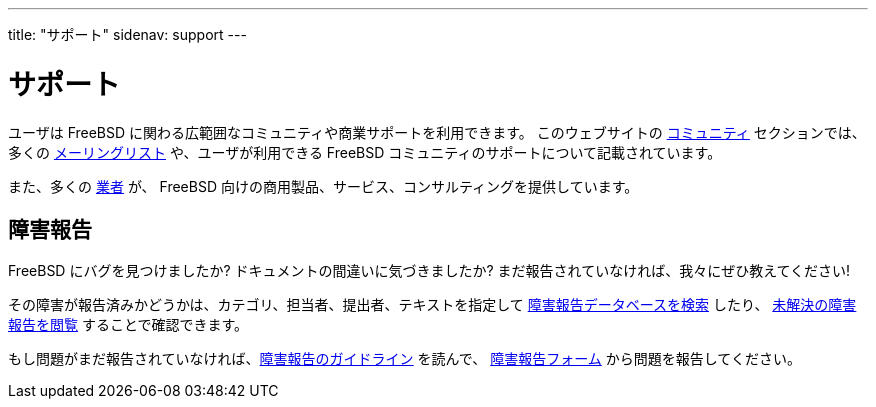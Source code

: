 ---
title: "サポート"
sidenav: support
---

= サポート

ユーザは FreeBSD に関わる広範囲なコミュニティや商業サポートを利用できます。
このウェブサイトの link:../community/[コミュニティ] セクションでは、多くの link:../community/mailinglists/[メーリングリスト] や、ユーザが利用できる FreeBSD コミュニティのサポートについて記載されています。

また、多くの link:../commercial/[業者] が、 FreeBSD 向けの商用製品、サービス、コンサルティングを提供しています。

== 障害報告

FreeBSD にバグを見つけましたか? ドキュメントの間違いに気づきましたか?
まだ報告されていなければ、我々にぜひ教えてください!

その障害が報告済みかどうかは、カテゴリ、担当者、提出者、テキストを指定して https://bugs.freebsd.org/search[障害報告データベースを検索] したり、 https://bugs.freebsd.org/browse/[未解決の障害報告を閲覧] することで確認できます。

もし問題がまだ報告されていなければ、link:../support/bugreports/[障害報告のガイドライン] を読んで、 https://bugs.freebsd.org/bugzilla/enter_bug.cgi[障害報告フォーム] から問題を報告してください。
